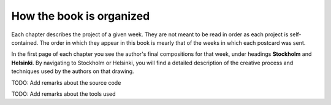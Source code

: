 How the book is organized
=========================

Each chapter describes the project of a given week. They are not meant to be read in order as each project is self-contained. The order in which they appear in this book is mearly that of the weeks in which each postcard was sent.

In the first page of each chapter you see the author's final compositions for that week, under headings **Stockholm** and **Helsinki**. By navigating to Stockholm or Helsinki, you will find a detailed description of the creative process and techniques used by the authors on that drawing.

TODO: Add remarks about the source code

TODO: Add remarks about the tools used
